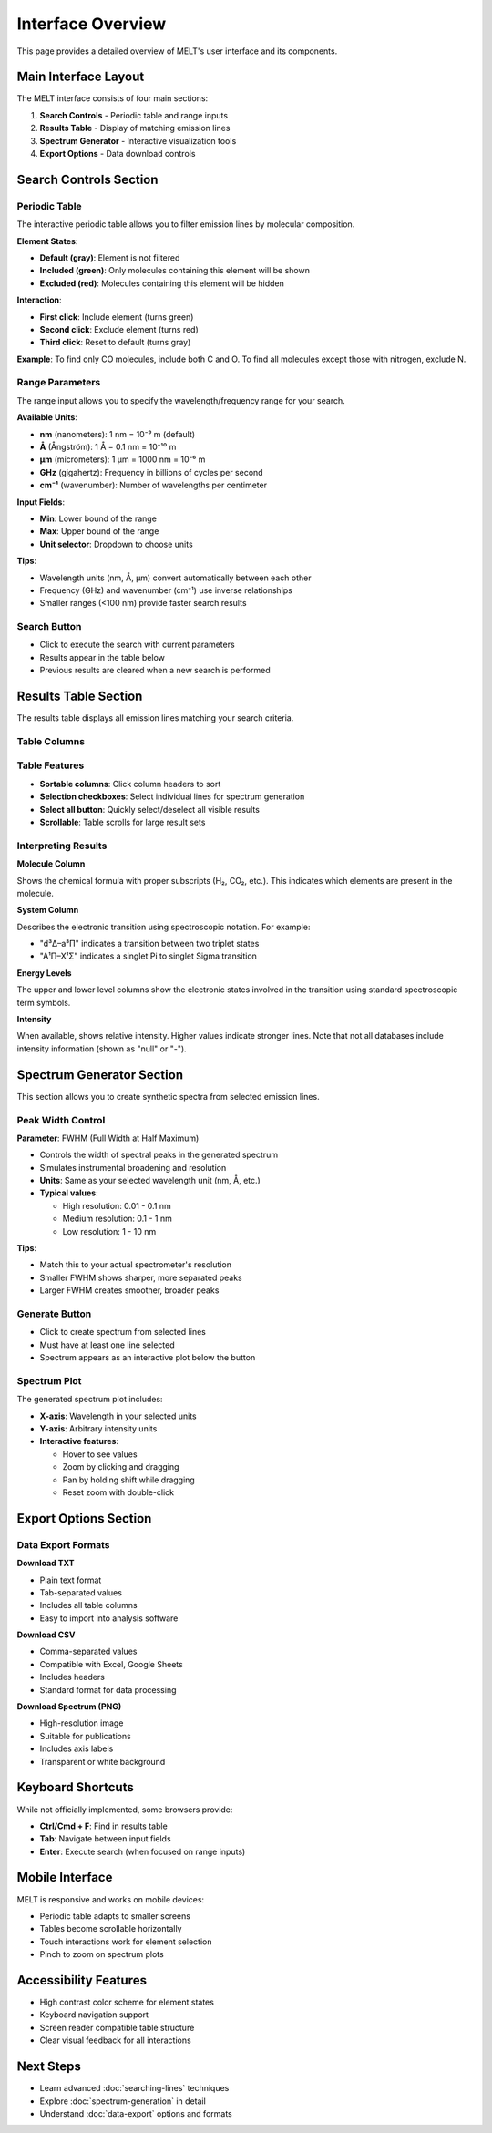 Interface Overview
==================

This page provides a detailed overview of MELT's user interface and its components.

Main Interface Layout
---------------------

The MELT interface consists of four main sections:

1. **Search Controls** - Periodic table and range inputs
2. **Results Table** - Display of matching emission lines
3. **Spectrum Generator** - Interactive visualization tools
4. **Export Options** - Data download controls

Search Controls Section
-----------------------

Periodic Table
~~~~~~~~~~~~~~

The interactive periodic table allows you to filter emission lines by molecular composition.

**Element States**:

* **Default (gray)**: Element is not filtered
* **Included (green)**: Only molecules containing this element will be shown
* **Excluded (red)**: Molecules containing this element will be hidden

**Interaction**:

* **First click**: Include element (turns green)
* **Second click**: Exclude element (turns red)
* **Third click**: Reset to default (turns gray)

**Example**: To find only CO molecules, include both C and O. To find all molecules except those with nitrogen, exclude N.

Range Parameters
~~~~~~~~~~~~~~~~

The range input allows you to specify the wavelength/frequency range for your search.

**Available Units**:

* **nm** (nanometers): 1 nm = 10⁻⁹ m (default)
* **Å** (Ångström): 1 Å = 0.1 nm = 10⁻¹⁰ m
* **μm** (micrometers): 1 μm = 1000 nm = 10⁻⁶ m
* **GHz** (gigahertz): Frequency in billions of cycles per second
* **cm⁻¹** (wavenumber): Number of wavelengths per centimeter

**Input Fields**:

* **Min**: Lower bound of the range
* **Max**: Upper bound of the range
* **Unit selector**: Dropdown to choose units

**Tips**:

* Wavelength units (nm, Å, μm) convert automatically between each other
* Frequency (GHz) and wavenumber (cm⁻¹) use inverse relationships
* Smaller ranges (<100 nm) provide faster search results

Search Button
~~~~~~~~~~~~~

* Click to execute the search with current parameters
* Results appear in the table below
* Previous results are cleared when a new search is performed

Results Table Section
---------------------

The results table displays all emission lines matching your search criteria.

Table Columns
~~~~~~~~~~~~~

+------------------+------------------------------------------------+
| Column           | Description                                    |
+==================+================================================+
| **Select**       | Checkbox to include line in spectrum          |
| **Molecule**     | Molecular formula (e.g., CO, H₂, OH)          |
| **System**       | Spectroscopic system/transition               |
| **λ (nm)**       | Wavelength in nanometers                       |
| **λ (Å)**        | Wavelength in Ångström                         |
| **Upper Level**  | Upper energy level notation                    |
| **Lower Level**  | Lower energy level notation                    |
| **Intensity**    | Relative intensity (if available)              |
| **Source**       | Reference to spectroscopic database            |
| **Page**         | Page number in source reference                |
+------------------+------------------------------------------------+

Table Features
~~~~~~~~~~~~~~

* **Sortable columns**: Click column headers to sort
* **Selection checkboxes**: Select individual lines for spectrum generation
* **Select all button**: Quickly select/deselect all visible results
* **Scrollable**: Table scrolls for large result sets

Interpreting Results
~~~~~~~~~~~~~~~~~~~~

**Molecule Column**

Shows the chemical formula with proper subscripts (H₂, CO₂, etc.). This indicates which elements are present in the molecule.

**System Column**

Describes the electronic transition using spectroscopic notation. For example:

* "d³Δ–a³Π" indicates a transition between two triplet states
* "A¹Π–X¹Σ" indicates a singlet Pi to singlet Sigma transition

**Energy Levels**

The upper and lower level columns show the electronic states involved in the transition using standard spectroscopic term symbols.

**Intensity**

When available, shows relative intensity. Higher values indicate stronger lines. Note that not all databases include intensity information (shown as "null" or "-").

Spectrum Generator Section
--------------------------

This section allows you to create synthetic spectra from selected emission lines.

Peak Width Control
~~~~~~~~~~~~~~~~~~

**Parameter**: FWHM (Full Width at Half Maximum)

* Controls the width of spectral peaks in the generated spectrum
* Simulates instrumental broadening and resolution
* **Units**: Same as your selected wavelength unit (nm, Å, etc.)
* **Typical values**:

  * High resolution: 0.01 - 0.1 nm
  * Medium resolution: 0.1 - 1 nm
  * Low resolution: 1 - 10 nm

**Tips**:

* Match this to your actual spectrometer's resolution
* Smaller FWHM shows sharper, more separated peaks
* Larger FWHM creates smoother, broader peaks

Generate Button
~~~~~~~~~~~~~~~

* Click to create spectrum from selected lines
* Must have at least one line selected
* Spectrum appears as an interactive plot below the button

Spectrum Plot
~~~~~~~~~~~~~

The generated spectrum plot includes:

* **X-axis**: Wavelength in your selected units
* **Y-axis**: Arbitrary intensity units
* **Interactive features**:

  * Hover to see values
  * Zoom by clicking and dragging
  * Pan by holding shift while dragging
  * Reset zoom with double-click

Export Options Section
----------------------

Data Export Formats
~~~~~~~~~~~~~~~~~~~

**Download TXT**

* Plain text format
* Tab-separated values
* Includes all table columns
* Easy to import into analysis software

**Download CSV**

* Comma-separated values
* Compatible with Excel, Google Sheets
* Includes headers
* Standard format for data processing

**Download Spectrum (PNG)**

* High-resolution image
* Suitable for publications
* Includes axis labels
* Transparent or white background

Keyboard Shortcuts
------------------

While not officially implemented, some browsers provide:

* **Ctrl/Cmd + F**: Find in results table
* **Tab**: Navigate between input fields
* **Enter**: Execute search (when focused on range inputs)

Mobile Interface
----------------

MELT is responsive and works on mobile devices:

* Periodic table adapts to smaller screens
* Tables become scrollable horizontally
* Touch interactions work for element selection
* Pinch to zoom on spectrum plots

Accessibility Features
----------------------

* High contrast color scheme for element states
* Keyboard navigation support
* Screen reader compatible table structure
* Clear visual feedback for all interactions

Next Steps
----------

* Learn advanced :doc:`searching-lines` techniques
* Explore :doc:`spectrum-generation` in detail
* Understand :doc:`data-export` options and formats
